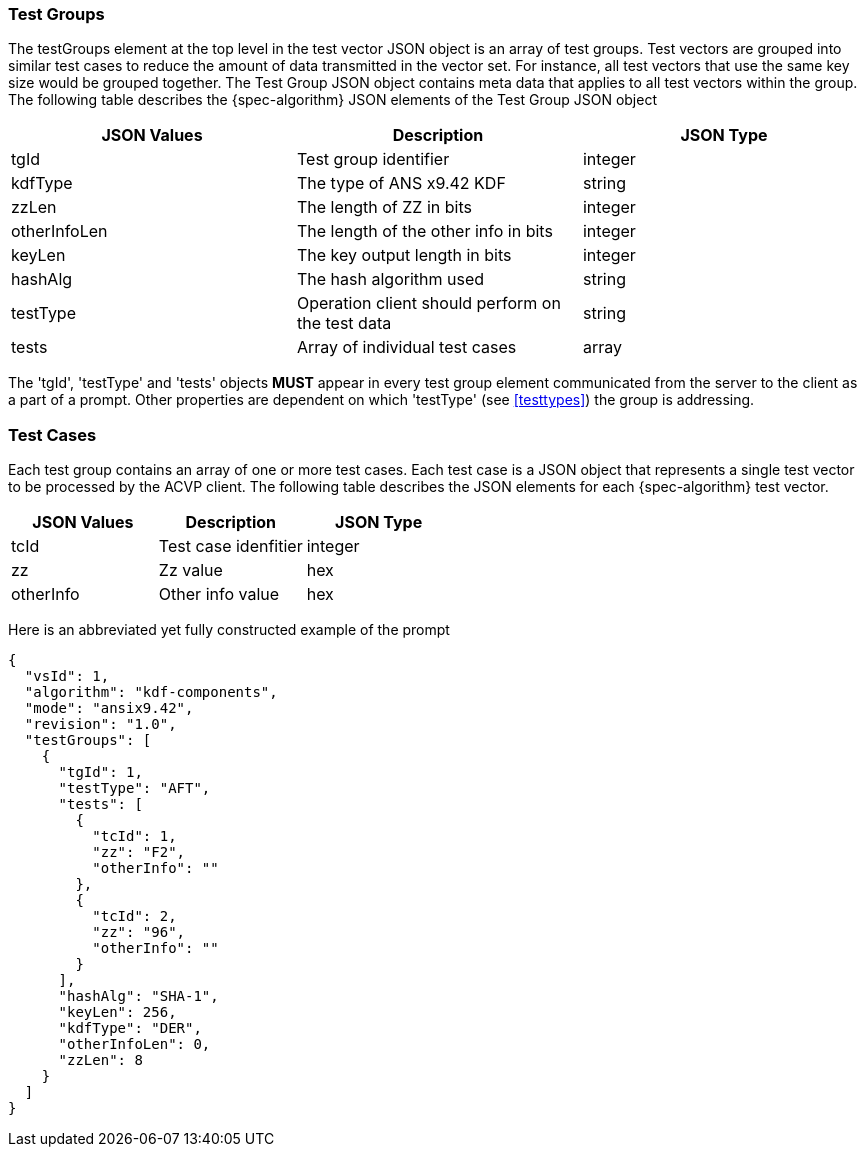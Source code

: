 [[tgjs]]
=== Test Groups

The testGroups element at the top level in the test vector JSON object is an array of test	groups. Test vectors are grouped into similar test cases to reduce the amount of data transmitted in the vector set. For instance, all test vectors that use the same key size would be grouped	together. The Test Group JSON object contains meta data that applies to all test vectors within	the group. The following table describes the {spec-algorithm} JSON elements of the Test Group JSON object

|===
| JSON Values | Description | JSON Type

| tgId | Test group identifier | integer
| kdfType | The type of ANS x9.42 KDF | string
| zzLen | The length of ZZ in bits | integer
| otherInfoLen | The length of the other info in bits | integer
| keyLen | The key output length in bits | integer
| hashAlg | The hash algorithm used | string
| testType | Operation client should perform on the test data | string
| tests | Array of individual test cases | array
|===

The 'tgId', 'testType' and 'tests' objects *MUST* appear in every test group element communicated from the server to the client as a part of a prompt. Other properties are dependent on which 'testType' (see <<testtypes>>) the group is addressing.

=== Test Cases

Each test group contains an array of one or more test cases. Each test case is a JSON object that represents a single test vector to be processed by the ACVP client. The following table describes the JSON elements for each {spec-algorithm} test vector.

|===
| JSON Values | Description | JSON Type

| tcId | Test case idenfitier | integer
| zz | Zz value | hex
| otherInfo | Other info value | hex
|===

Here is an abbreviated yet fully constructed example of the prompt

[source, json]
----
{
  "vsId": 1,
  "algorithm": "kdf-components",
  "mode": "ansix9.42",
  "revision": "1.0",
  "testGroups": [
    {
      "tgId": 1,
      "testType": "AFT",
      "tests": [
        {
          "tcId": 1,
          "zz": "F2",
          "otherInfo": ""
        },
        {
          "tcId": 2,
          "zz": "96",
          "otherInfo": ""
        }
      ],
      "hashAlg": "SHA-1",
      "keyLen": 256,
      "kdfType": "DER",
      "otherInfoLen": 0,
      "zzLen": 8
    }
  ]
}
----
